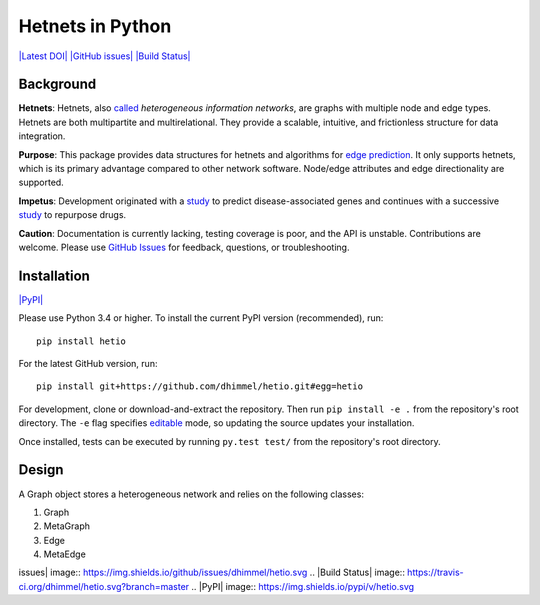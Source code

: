 Hetnets in Python
=================

`|Latest DOI| <https://zenodo.org/badge/latestdoi/14475/dhimmel/hetio>`_
`|GitHub issues| <https://github.com/dhimmel/hetio/issues>`_ `|Build
Status| <https://travis-ci.org/dhimmel/hetio>`_

Background
----------

**Hetnets**: Hetnets, also
`called <https://doi.org/10.15363/thinklab.d104>`_ *heterogeneous
information networks*, are graphs with multiple node and edge types.
Hetnets are both multipartite and multirelational. They provide a
scalable, intuitive, and frictionless structure for data integration.

**Purpose**: This package provides data structures for hetnets and
algorithms for `edge prediction <http://het.io/hnep/>`_. It only
supports hetnets, which is its primary advantage compared to other
network software. Node/edge attributes and edge directionality are
supported.

**Impetus**: Development originated with a
`study <https://doi.org/10.1371/journal.pcbi.1004259>`_ to predict
disease-associated genes and continues with a successive
`study <https://doi.org/10.15363/thinklab.4>`_ to repurpose drugs.

**Caution**: Documentation is currently lacking, testing coverage is
poor, and the API is unstable. Contributions are welcome. Please use
`GitHub Issues <https://github.com/dhimmel/hetio/issues>`_ for feedback,
questions, or troubleshooting.

Installation
------------

`|PyPI| <https://pypi.python.org/pypi/hetio>`_

Please use Python 3.4 or higher. To install the current PyPI version
(recommended), run:

::

    pip install hetio

For the latest GitHub version, run:

::

    pip install git+https://github.com/dhimmel/hetio.git#egg=hetio

For development, clone or download-and-extract the repository. Then run
``pip install -e .`` from the repository's root directory. The ``-e``
flag specifies
`editable <https://pythonhosted.org/setuptools/setuptools.html#development-mode>`_
mode, so updating the source updates your installation.

Once installed, tests can be executed by running ``py.test test/`` from
the repository's root directory.

Design
------

A Graph object stores a heterogeneous network and relies on the
following classes:

1. Graph
2. MetaGraph
3. Edge
4. MetaEdge

.. |Latest DOI| image:: https://zenodo.org/badge/14475/dhimmel/hetio.svg
.. |GitHub
issues| image:: https://img.shields.io/github/issues/dhimmel/hetio.svg
.. |Build
Status| image:: https://travis-ci.org/dhimmel/hetio.svg?branch=master
.. |PyPI| image:: https://img.shields.io/pypi/v/hetio.svg


